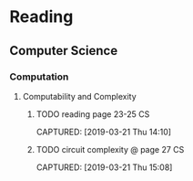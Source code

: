 * Reading
** Computer Science
*** Computation
**** Computability and Complexity
***** TODO reading page 23-25                                        :CS:
CAPTURED: [2019-03-21 Thu 14:10]
***** TODO circuit complexity @ page 27                              :CS:
CAPTURED: [2019-03-21 Thu 15:08]
